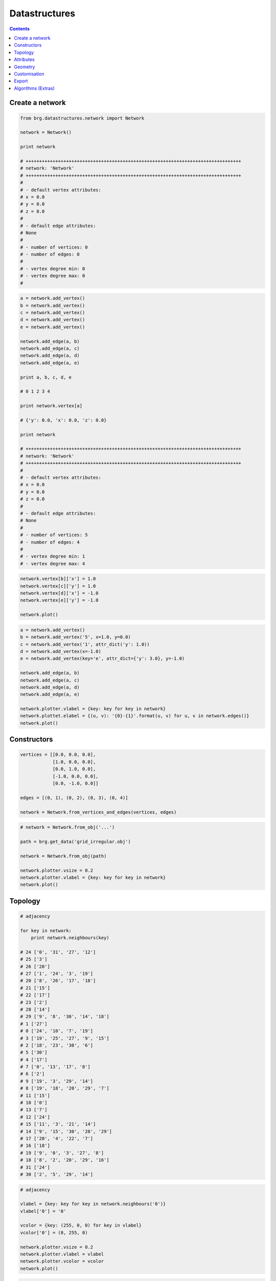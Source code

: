 .. _datastructures:

********************************************************************************
Datastructures
********************************************************************************

.. contents::

.. color.vertex should be the default vertex color if it is defined
.. color.edge should be the default edge color if it is defined
.. remove color.xxx!
.. add references to the docs throughout
.. rename to dijkstra_path
.. add find_faces and dual drawing (combined plot)
.. combine adjacency stuff into plot
.. add intro and mesh equivalence
.. subdivision algorithm for meshes
.. remesh mesh


Create a network
================

.. code-block:: python

    from brg.datastructures.network import Network

    network = Network()

    print network

    # ++++++++++++++++++++++++++++++++++++++++++++++++++++++++++++++++++++++++++++++++
    # network: 'Network'
    # ++++++++++++++++++++++++++++++++++++++++++++++++++++++++++++++++++++++++++++++++
    #
    # - default vertex attributes:
    # x = 0.0
    # y = 0.0
    # z = 0.0
    #
    # - default edge attributes:
    # None
    #
    # - number of vertices: 0
    # - number of edges: 0
    #
    # - vertex degree min: 0
    # - vertex degree max: 0
    #


.. code-block:: python

    a = network.add_vertex()
    b = network.add_vertex()
    c = network.add_vertex()
    d = network.add_vertex()
    e = network.add_vertex()

    network.add_edge(a, b)
    network.add_edge(a, c)
    network.add_edge(a, d)
    network.add_edge(a, e)

    print a, b, c, d, e

    # 0 1 2 3 4

    print network.vertex[a]

    # {'y': 0.0, 'x': 0.0, 'z': 0.0}

    print network

    # ++++++++++++++++++++++++++++++++++++++++++++++++++++++++++++++++++++++++++++++++
    # network: 'Network'
    # ++++++++++++++++++++++++++++++++++++++++++++++++++++++++++++++++++++++++++++++++
    #
    # - default vertex attributes:
    # x = 0.0
    # y = 0.0
    # z = 0.0
    #
    # - default edge attributes:
    # None
    #
    # - number of vertices: 5
    # - number of edges: 4
    #
    # - vertex degree min: 1
    # - vertex degree max: 4


.. code-block:: python

    network.vertex[b]['x'] = 1.0
    network.vertex[c]['y'] = 1.0
    network.vertex[d]['x'] = -1.0
    network.vertex[e]['y'] = -1.0

    network.plot()


.. plot::

    from brg.datastructures.network import Network

    network = Network()

    a = network.add_vertex()
    b = network.add_vertex()
    c = network.add_vertex()
    d = network.add_vertex()
    e = network.add_vertex()

    network.add_edge(a, b)
    network.add_edge(a, c)
    network.add_edge(a, d)
    network.add_edge(a, e)

    network.vertex[b]['x'] = 1.0
    network.vertex[c]['y'] = 1.0
    network.vertex[d]['x'] = -1.0
    network.vertex[e]['y'] = -1.0

    network.plotter.vsize = 0.05
    network.plot()


.. code-block:: python

    a = network.add_vertex()
    b = network.add_vertex('5', x=1.0, y=0.0)
    c = network.add_vertex('1', attr_dict('y': 1.0))
    d = network.add_vertex(x=-1.0)
    e = network.add_vertex(key='e', attr_dict={'y': 3.0}, y=-1.0)
    
    network.add_edge(a, b)
    network.add_edge(a, c)
    network.add_edge(a, d)
    network.add_edge(a, e)

    network.plotter.vlabel = {key: key for key in network}
    network.plottet.elabel = {(u, v): '{0}-{1}'.format(u, v) for u, v in network.edges()}
    network.plot()


.. plot::

    from brg.datastructures.network import Network

    network = Network()

    a = network.add_vertex()
    b = network.add_vertex('5', x=1.0, y=0.0)
    c = network.add_vertex('1', attr_dict={'y': 1.0})
    d = network.add_vertex(x=-1.0)
    e = network.add_vertex(key='e', attr_dict={'y': 3.0}, y=-1.0)

    network.add_edge(a, b)
    network.add_edge(a, c)
    network.add_edge(a, d)
    network.add_edge(a, e)

    network.plotter.vsize = 0.05
    network.plotter.vlabel = {key: key for key in network}
    network.plotter.elabel = {(u, v): '{0}-{1}'.format(u, v) for u, v in network.edges()}
    network.plot()


Constructors
============

.. code-block:: python
    
    vertices = [[0.0, 0.0, 0.0],
                [1.0, 0.0, 0.0],
                [0.0, 1.0, 0.0],
                [-1.0, 0.0, 0.0],
                [0.0, -1.0, 0.0]]

    edges = [(0, 1), (0, 2), (0, 3), (0, 4)]

    network = Network.from_vertices_and_edges(vertices, edges)


.. code-block:: python

    # network = Network.from_obj('...')

    path = brg.get_data('grid_irregular.obj')

    network = Network.from_obj(path)

    network.plotter.vsize = 0.2
    network.plotter.vlabel = {key: key for key in network}
    network.plot()


.. plot::

    import brg
    from brg.datastructures.network import Network

    network = Network.from_obj(brg.get_data('grid_irregular.obj'))

    network.plotter.vsize = 0.2
    network.plotter.vlabel = {key: key for key in network}
    network.plot()


Topology
========

.. code-block:: python

    # adjacency

    for key in network:
        print network.neighbours(key)

    # 24 ['0', '31', '27', '12']
    # 25 ['3']
    # 26 ['20']
    # 27 ['1', '24', '3', '19']
    # 20 ['8', '26', '17', '18']
    # 21 ['15']
    # 22 ['17']
    # 23 ['2']
    # 28 ['14']
    # 29 ['9', '8', '30', '14', '18']
    # 1 ['27']
    # 0 ['24', '10', '7', '19']
    # 3 ['19', '25', '27', '9', '15']
    # 2 ['18', '23', '30', '6']
    # 5 ['30']
    # 4 ['17']
    # 7 ['0', '13', '17', '8']
    # 6 ['2']
    # 9 ['19', '3', '29', '14']
    # 8 ['19', '18', '20', '29', '7']
    # 11 ['15']
    # 10 ['0']
    # 13 ['7']
    # 12 ['24']
    # 15 ['11', '3', '21', '14']
    # 14 ['9', '15', '30', '28', '29']
    # 17 ['20', '4', '22', '7']
    # 16 ['18']
    # 19 ['9', '0', '3', '27', '8']
    # 18 ['8', '2', '20', '29', '16']
    # 31 ['24']
    # 30 ['2', '5', '29', '14']


.. code-block:: python

    # adjacency

    vlabel = {key: key for key in network.neighbours('0')}
    vlabel['0'] = '0'

    vcolor = {key: (255, 0, 0) for key in vlabel}
    vcolor['0'] = (0, 255, 0)

    network.plotter.vsize = 0.2
    network.plotter.vlabel = vlabel
    network.plotter.vcolor = vcolor
    network.plot()


.. plot::

    import brg
    from brg.datastructures.network import Network

    network = Network.from_obj(brg.get_data('grid_irregular.obj'))

    vlabel = {key: key for key in network.neighbours('0')}
    vlabel['0'] = '0'

    vcolor = {key: (255, 0, 0) for key in vlabel}
    vcolor['0'] = (0, 255, 0)

    network.plotter.vsize = 0.2
    network.plotter.vlabel = vlabel
    network.plotter.vcolor = vcolor
    network.plot()    


.. code-block:: python

    # degree

    network.plotter.vsize = 0.2
    network.plotter.vlabel = {key: network.degree(key) for key in network}
    network.plotter.vcolor = {key: (255, 0, 0) for key in network.leaves()}
    network.plot()    


.. plot::

    import brg
    from brg.datastructures.network import Network

    network = Network.from_obj(brg.get_data('grid_irregular.obj'))

    network.plotter.vsize = 0.2
    network.plotter.vlabel = {key: network.degree(key) for key in network}
    network.plotter.vcolor = {key: (255, 0, 0) for key in network.leaves()}
    network.plot()    


Attributes
==========

.. code-block:: python

    # setting attributes

    network.vertex[a] = {'x': 0.0, 'y': -2.0}
    network.set_vertex_attributes(a, {'x': 0.0, 'y': -2.0})

    network.vertex[a]['x'] = -5.0
    network.set_vertex_attribute(a, 'x', -5.0)

    network.vertex[a]['is_fixed'] = False
    network.set_vertex_attribute(a, 'is_fixed', False)

    for key in network:
        network[key]['is_fixed'] = False

    network.set_vertices_attribute('is_fixed', False)

    for key in network:
        network[key]['x'] = 0.0
        network[key]['y'] = 0.0
        network[key]['z'] = 0.0
        network[key]['is_fixed'] = False

    network.set_vertices_attributes({'x': 0.0, 'y': 0.0, 'z': 0.0, 'is_fixed': False})

    network.set_dva({'x': 0.0, 'y': 0.0, 'z': 0.0, 'is_fixed': False})


.. code-block:: python

    # getting attributes

    print network.vertex[a]
    print network.get_vertex_attributes(a)

    print network.vertex[a]['x']
    print network.get_vertex_attribute(a, 'x')
    print network.get_vertex_attribute(a, 'x', 10.0)


Geometry
========

See geometry examples?


Customisation
=============

.. give cablenet as example
.. copy-paste from nesthilo

.. code-block:: python
   
    class CustomNetwork(Network):
       
        def __init__(self):
            super(CustomNetwork, self).__init__()
            self.dva.update({
                'is_fixed': False,
                'cx': None,
                'cy': None
            })


.. seealso::
    
    :mod:`brg_ags.diagrams`


Export
======

.. code-block:: python
   
    # data

    network = Network.from_obj('lines.obj')

    # do stuff

    data = network.to_data()
    data = network.to_json()
    data = network.to_csv()

    other = Network.from_data(data)


Algorithms (Extras)
===================

.. network: paths
.. mesh: subdivision
.. network & mesh: smoothing

.. code-block:: python

    import brg

    from brg.datastructures.network import Network
    from brg.datastructures.network.algorithms import network_shortest_path_dijkstra

    network = Network.from_obj(brg.get_data('grid_irregular.obj'))

    weight = dict(((u, v), network.edge_length(u, v)) for u, v in network.edges())
    weight.update({(v, u): weight[(u, v)] for u, v in network.edges()})

    start = '21'
    end = '22'

    path = network_shortest_path_dijkstra(network.adjacency, weight, start, end)

    edges = []
    for i in range(len(path) - 1):
        u = path[i]
        v = path[i + 1]
        if v not in network.edge[u]:
            u, v = v, u
        edges.append([u, v])

    network.plot(
        vlabel={key: key for key in (start, end)},
        vcolor={key: (255, 0, 0) for key in (path[0], path[-1])},
        vsize=0.15,
        ecolor={(u, v): (255, 0, 0) for u, v in edges},
        ewidth={(u, v): 2.0 for u, v in edges},
        elabel={(u, v): '{:.1f}'.format(weight[(u, v)]) for u, v in network.edges()}
    )


.. plot::

    import brg

    from brg.datastructures.network import Network
    from brg.datastructures.network.algorithms import network_shortest_path_dijkstra

    network = Network.from_obj(brg.get_data('grid_irregular.obj'))

    weight = dict(((u, v), network.edge_length(u, v)) for u, v in network.edges())
    weight.update({(v, u): weight[(u, v)] for u, v in network.edges()})

    start = '21'
    end = '22'

    path = network_shortest_path_dijkstra(network.adjacency, weight, start, end)

    edges = []
    for i in range(len(path) - 1):
        u = path[i]
        v = path[i + 1]
        if v not in network.edge[u]:
            u, v = v, u
        edges.append([u, v])

    network.plot(
        vlabel={key: key for key in (start, end)},
        vcolor={key: (255, 0, 0) for key in (path[0], path[-1])},
        vsize=0.15,
        ecolor={(u, v): (255, 0, 0) for u, v in edges},
        ewidth={(u, v): 2.0 for u, v in edges},
        elabel={(u, v): '{:.1f}'.format(weight[(u, v)]) for u, v in network.edges()}
    )

